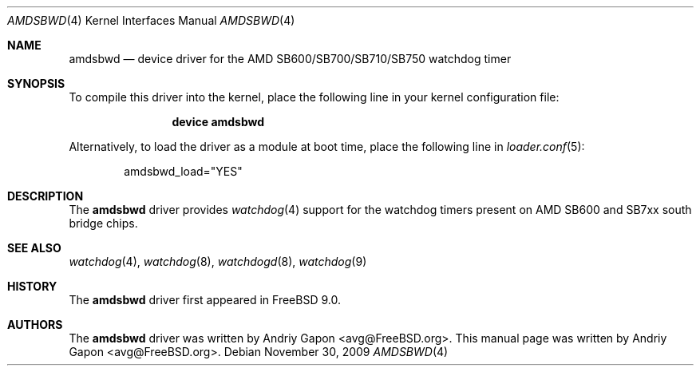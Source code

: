 .\"-
.\" Copyright (c) 2009 Andriy Gapon
.\" All rights reserved.
.\"
.\" Redistribution and use in source and binary forms, with or without
.\" modification, are permitted provided that the following conditions
.\" are met:
.\" 1. Redistributions of source code must retain the above copyright
.\"    notice, this list of conditions and the following disclaimer.
.\" 2. Redistributions in binary form must reproduce the above copyright
.\"    notice, this list of conditions and the following disclaimer in the
.\"    documentation and/or other materials provided with the distribution.
.\"
.\" THIS SOFTWARE IS PROVIDED BY THE AUTHOR AND CONTRIBUTORS ``AS IS'' AND
.\" ANY EXPRESS OR IMPLIED WARRANTIES, INCLUDING, BUT NOT LIMITED TO, THE
.\" IMPLIED WARRANTIES OF MERCHANTABILITY AND FITNESS FOR A PARTICULAR PURPOSE
.\" ARE DISCLAIMED.  IN NO EVENT SHALL THE AUTHOR OR CONTRIBUTORS BE LIABLE
.\" FOR ANY DIRECT, INDIRECT, INCIDENTAL, SPECIAL, EXEMPLARY, OR CONSEQUENTIAL
.\" DAMAGES (INCLUDING, BUT NOT LIMITED TO, PROCUREMENT OF SUBSTITUTE GOODS
.\" OR SERVICES; LOSS OF USE, DATA, OR PROFITS; OR BUSINESS INTERRUPTION)
.\" HOWEVER CAUSED AND ON ANY THEORY OF LIABILITY, WHETHER IN CONTRACT, STRICT
.\" LIABILITY, OR TORT (INCLUDING NEGLIGENCE OR OTHERWISE) ARISING IN ANY WAY
.\" OUT OF THE USE OF THIS SOFTWARE, EVEN IF ADVISED OF THE POSSIBILITY OF
.\" SUCH DAMAGE.
.\"
.\" $FreeBSD$
.\"
.Dd November 30, 2009
.Dt AMDSBWD 4
.Os
.Sh NAME
.Nm amdsbwd
.Nd device driver for the AMD SB600/SB700/SB710/SB750 watchdog timer
.Sh SYNOPSIS
To compile this driver into the kernel,
place the following line in your
kernel configuration file:
.Bd -ragged -offset indent
.Cd "device amdsbwd"
.Ed
.Pp
Alternatively, to load the driver as a
module at boot time, place the following line in
.Xr loader.conf 5 :
.Bd -literal -offset indent
amdsbwd_load="YES"
.Ed
.Sh DESCRIPTION
The
.Nm
driver provides
.Xr watchdog 4
support for the watchdog timers present on
AMD SB600 and SB7xx south bridge chips.
.Sh SEE ALSO
.Xr watchdog 4 ,
.Xr watchdog 8 ,
.Xr watchdogd 8 ,
.Xr watchdog 9
.Sh HISTORY
The
.Nm
driver first appeared in
.Fx 9.0 .
.Sh AUTHORS
.An -nosplit
The
.Nm
driver was written by
.An Andriy Gapon Aq avg@FreeBSD.org .
This manual page was written by
.An Andriy Gapon Aq avg@FreeBSD.org .
